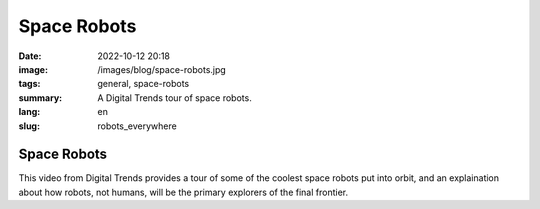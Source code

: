 Space Robots
############

:date: 2022-10-12 20:18
:image: /images/blog/space-robots.jpg
:tags: general, space-robots
:summary: A Digital Trends tour of space robots.
:lang: en
:slug: robots_everywhere

Space Robots
~~~~~~~~~~~~

This video from Digital Trends provides a tour of some of the coolest space robots put into orbit, and an explaination about how robots, not humans, will be the primary explorers of the final frontier.

.. youtube:: V3gIWyjEtEg
  :class: youtube-16x9
  :allowfullscreen: yes
  :seamless: yes
